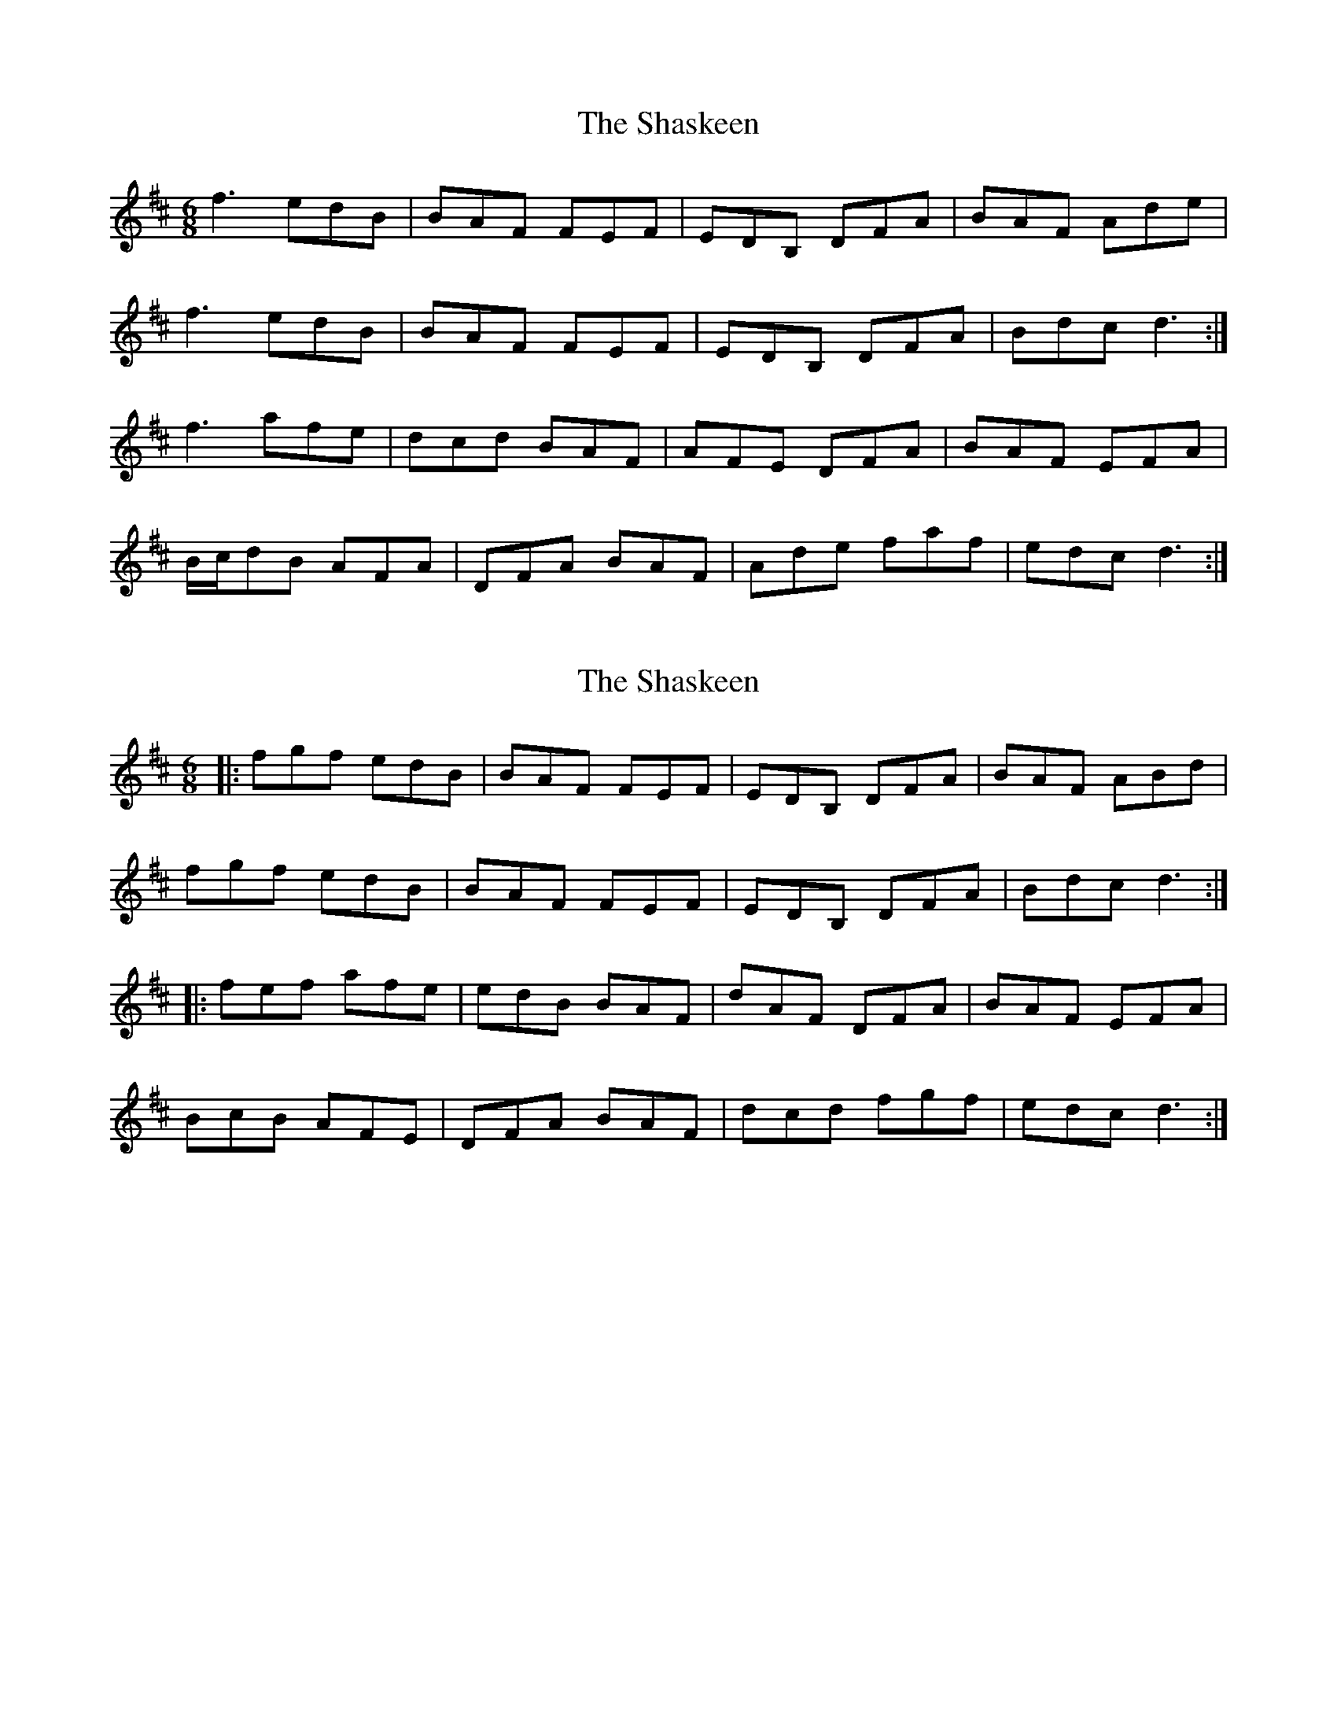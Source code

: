 X: 1
T: Shaskeen, The
Z: hetty
S: https://thesession.org/tunes/5712#setting5712
R: jig
M: 6/8
L: 1/8
K: Dmaj
f3 edB | BAF FEF | EDB, DFA | BAF Ade |
f3 edB | BAF FEF | EDB, DFA | Bdc d3 :|
f3 afe | dcd BAF | AFE DFA | BAF EFA |
B/2c/2dB AFA | DFA BAF | Ade faf | edc d3 :|
X: 2
T: Shaskeen, The
Z: ceolachan
S: https://thesession.org/tunes/5712#setting17688
R: jig
M: 6/8
L: 1/8
K: Dmaj
|: fgf edB | BAF FEF | EDB, DFA | BAF ABd |fgf edB | BAF FEF | EDB, DFA | Bdc d3 :||: fef afe | edB BAF | dAF DFA| BAF EFA |BcB AFE | DFA BAF | dcd fgf | edc d3 :|
X: 3
T: Shaskeen, The
Z: ceolachan
S: https://thesession.org/tunes/5712#setting17689
R: jig
M: 6/8
L: 1/8
K: Dmaj
f^ef =edB | BAF F^EF | EDB DF/G/A | BAF Ade |{e}~f3 edB | BAF F^EF | EDB DFA | B/c/dc d2 :|f2 f afe | dcd B2 F | AFE DFA | BAF E2 A |f/e/dB AF/G/A | DFA B2 A | Ade f/g/af | ecA d2 :|
